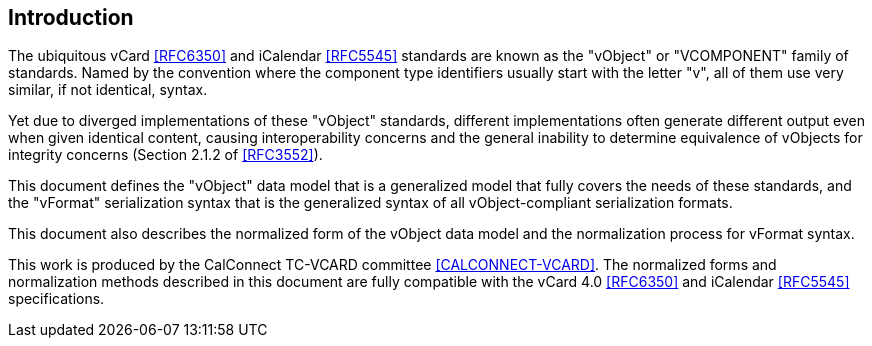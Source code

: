 
[[introduction]]
== Introduction

The ubiquitous vCard <<RFC6350>> and iCalendar <<RFC5545>> standards are
known as the "vObject" or "VCOMPONENT" family of standards. Named by the
convention where the component type identifiers usually start with the
letter "v", all of them use very similar, if not identical, syntax.

Yet due to diverged implementations of these "vObject" standards,
different implementations often generate different
output even when given identical content, causing interoperability concerns and
the general inability to determine equivalence of vObjects for integrity
concerns (Section 2.1.2 of <<RFC3552>>).

This document defines the "vObject" data model that is a generalized
model that fully covers the needs of these standards, and the "vFormat"
serialization syntax that is the generalized syntax of all vObject-compliant
serialization formats.

This document also describes the normalized form of the vObject
data model and the normalization process for vFormat syntax.

This work is produced by the CalConnect TC-VCARD committee
<<CALCONNECT-VCARD>>. The normalized forms and normalization methods described
in this document are fully compatible with the vCard 4.0 <<RFC6350>> and
iCalendar <<RFC5545>> specifications.

